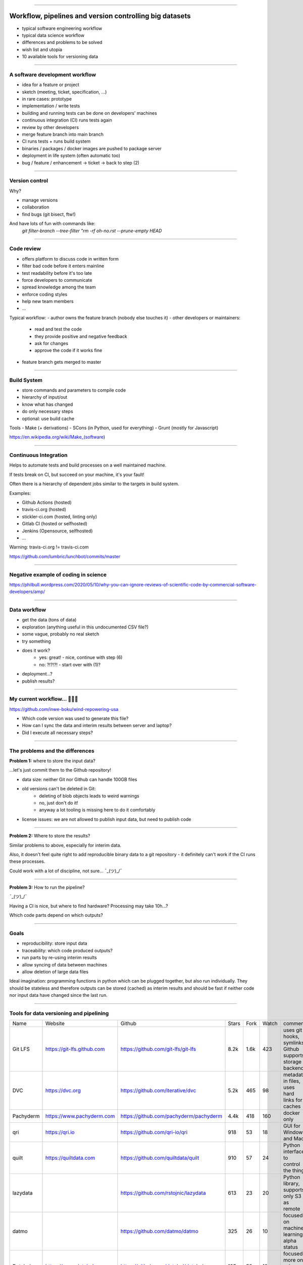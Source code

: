 ..
    This is a copy of a file originally located here:
    https://gitlab.com/caichinger/diedag-dietag_20200606/-/blob/master/data-workflow/data-workflow.rst (no public access)

    This file contains presentation slides. One can use this VIM plugin to display the presentation:
    https://github.com/sotte/presenting.vim

~~~~

Workflow, pipelines and version controlling big datasets
========================================================

- typical software engineering workflow
- typical data science workflow
- differences and problems to be solved
- wish list and utopia
- 10 available tools for versioning data

~~~~

A software development workflow
-------------------------------

- idea for a feature or project
- sketch (meeting, ticket, specification, ...)
- in rare cases: prototype
- implementation / write tests
- building and running tests can be done on developers' machines
- continuous integration (CI) runs tests again
- review by other developers
- merge feature branch into main branch
- CI runs tests + runs build system
- binaries / packages / docker images are pushed to package server
- deployment in life system (often automatic too)
- bug / feature / enhancement -> ticket -> back to step (2)



~~~~

Version control
---------------

Why?

- manage versions
- collaboration
- find bugs (git bisect, ftw!)

And have lots of fun with commands like:
    `git filter-branch --tree-filter "rm -rf oh-no.rst --prune-empty HEAD`


~~~~

Code review
-----------

- offers platform to discuss code in written form
- filter bad code before it enters mainline
- test readability before it's too late
- force developers to communicate
- spread knowledge among the team
- enforce coding styles
- help new team members
- ...

Typical workflow:
- author owns the feature branch (nobody else touches it)
- other developers or maintainers:
    - read and test the code
    - they provide positive and negative feedback
    - ask for changes
    - approve the code if it works fine
- feature branch gets merged to master


~~~~

Build System
------------

- store commands and parameters to compile code
- hierarchy of input/out
- know what has changed
- do only necessary steps
- optional: use build cache

Tools
- Make (+ derivations)
- SCons (in Python, used for everything)
- Grunt (mostly for Javascript)

https://en.wikipedia.org/wiki/Make_(software)

~~~~

Continuous Integration
----------------------

Helps to automate tests and build processes on a well maintained machine.

If tests break on CI, but succeed on your machine, it's your fault!

Often there is a hierarchy of dependent jobs similar to the targets in build system.

Examples:

- Github Actions (hosted)
- travis-ci.org (hosted)
- stickler-ci.com (hosted, linting only)
- Gitlab CI (hosted or selfhosted)
- Jenkins (Opensource, selfhosted)
- ...

Warning: travis-ci.org != travis-ci.com

https://github.com/lumbric/lunchbot/commits/master

~~~~

Negative example of coding in science
-------------------------------------

https://philbull.wordpress.com/2020/05/10/why-you-can-ignore-reviews-of-scientific-code-by-commercial-software-developers/amp/



~~~~

Data workflow
-------------

- get the data (tons of data)
- exploration (anything useful in this undocumented CSV file?)
- some vague, probably no real sketch
- try something
- does it work?
    - yes: great! - nice, continue with step (6)
    - no: ?!?!?!  - start over with (1)?
- deployment...?
- publish results?


~~~~

My current workflow... 😬😬😬
-----------------------------

https://github.com/inwe-boku/wind-repowering-usa

- Which code version was used to generate this file?
- How can I sync the data and interim results between server and laptop?
- Did I execute all necessary steps?

~~~~


The problems and the differences
--------------------------------

**Problem 1:** where to store the input data?

...let's just commit them to the Github repository!

- data size: neither Git nor Github can handle 100GB files
- old versions can't be deleted in Git:
    - deleting of blob objects leads to weird warnings
    - no, just don't do it!
    - anyway a lot tooling is missing here to do it comfortably
- license issues: we are not allowed to publish input data, but need to publish code

~~~~

**Problem 2:** Where to store the results?

Similar problems to above, especially for interim data.

Also, it doesn't feel quite right to add reproducible binary data to a git repository - it
definitely can't work if the CI runs these processes.

Could work with a lot of discipline, not sure... ¯\_(ツ)_/¯

~~~~

**Problem 3:** How to run the pipeline?

¯\_(ツ)_/¯

Having a CI is nice, but where to find hardware? Processing may take 10h...?

Which code parts depend on which outputs?

~~~~

Goals
-----

- reproducibility: store input data
- traceability: which code produced outputs?
- run parts by re-using interim results
- allow syncing of data between machines
- allow deletion of large data files


Ideal imagination: programming functions in python which can be plugged together, but also run
individually. They should be stateless and therefore outputs can be stored (cached) as interim
results and should be fast if neither code nor input data have changed since the last run.

~~~~

Tools for data versioning and pipelining
----------------------------------------

+-----------+-----------------------------+-------------------------------------------+-------+------+-------+-----------------------------------------------------------+
| Name      | Website                     | Github                                    | Stars | Fork | Watch | comment                                                   |
+-----------+-----------------------------+-------------------------------------------+-------+------+-------+-----------------------------------------------------------+
| Git LFS   | https://git-lfs.github.com  | https://github.com/git-lfs/git-lfs        |  8.2k | 1.6k |   423 | uses git hooks, symlinks, Github supports storage backend |
+-----------+-----------------------------+-------------------------------------------+-------+------+-------+-----------------------------------------------------------+
| DVC       | https://dvc.org             | https://github.com/iterative/dvc          |  5.2k |  465 |    98 | metadata in files, uses hard links for caches             |
+-----------+-----------------------------+-------------------------------------------+-------+------+-------+-----------------------------------------------------------+
| Pachyderm | https://www.pachyderm.com   | https://github.com/pachyderm/pachyderm    |  4.4k |  418 |   160 | docker only                                               |
+-----------+-----------------------------+-------------------------------------------+-------+------+-------+-----------------------------------------------------------+
| qri       | https://qri.io              | https://github.com/qri-io/qri             |   918 |   53 |    18 | GUI for Windows and Mac                                   |
+-----------+-----------------------------+-------------------------------------------+-------+------+-------+-----------------------------------------------------------+
| quilt     | https://quiltdata.com       | https://github.com/quiltdata/quilt        |   910 |   57 |    24 | Python interface to control the thing                     |
+-----------+-----------------------------+-------------------------------------------+-------+------+-------+-----------------------------------------------------------+
| lazydata  |                             | https://github.com/rstojnic/lazydata      |   613 |   23 |    20 | Python library, supports only S3 as remote                |
+-----------+-----------------------------+-------------------------------------------+-------+------+-------+-----------------------------------------------------------+
| datmo     |                             | https://github.com/datmo/datmo            |   325 |   26 |    10 | focused on machine learning, alpha status                 |
+-----------+-----------------------------+-------------------------------------------+-------+------+-------+-----------------------------------------------------------+
| Datalad   | https://www.datalad.org     | https://github.com/datalad/datalad        |   195 |   58 |    19 | focused more on science than on ML                        |
+-----------+-----------------------------+-------------------------------------------+-------+------+-------+-----------------------------------------------------------+
| dataiku   | https://www.dataiku.com     |                                           |       |      |       | not open source, reduced free version available           |
+-----------+-----------------------------+-------------------------------------------+-------+------+-------+-----------------------------------------------------------+
| osfr      |                             | https://github.com/ropensci/osfr          |       |      |       | uses R                                                    |
+-----------+-----------------------------+-------------------------------------------+-------+------+-------+-----------------------------------------------------------+



~~~~

Git LSF
-------

- Stars 8.2k
- Fork 1.6k
- Watch 423
- https://git-lfs.github.com
- https://github.com/git-lfs/git-lfs
- uses git hooks to do a lot of magic automatically
- very simple to use, just do a `git lfs track largefile.nc`
- supports wild cards like `git lfs track *.nc`
- allows to delete old versions using `git lfs prune`
- no support for pipelines or anything alike
- requires special server software on server side
- Github supports storage backend, free storage up to 2GB of data [0]
- Git LFS on S3 is possible: https://github.com/meltingice/git-lfs-s3


[0] https://help.github.com/en/github/managing-large-files/about-git-large-file-storage


~~~~

dvc
---

- Stars 5.2k
- Watch 98
- Fork 465

- https://dvc.org/
- does not install via apt, deb on webpage
- collects anonymous usage statistics per default
- remotes: SSH, HTTP, local, S3, Azure, Google...
- how it works:
    - adds a .dvc folder which is mostly in .gitignore
    - adds `*.dvc` text files with metadata to git (md5 hash, path, ...)
    - uses hard links to cache files
    - allows to remove files from cache

- note: local remote is not using hard links

- supports metrics and pipelines

- open questions:
    - how about copy on write when pushing to local remote?
    - what if there is disk space only for one version of a large file?
    - how to include external files on the same disk?

~~~~

Demo:

.. code::bash

    mkdir test-dvc
    cd test-dvc

    git init

    dvc init
    cat .dvc/.gitignore

    git commit -m 'Init dvc repository'

    echo "some content" > small-file1
    git add small-file1
    git commit -m 'Normal git commit'

    dd if=/dev/zero of=largefile-1GB count=1000 bs=1M
    dvc add largefile-1GB
    cat .gitignore
    cat largefile-1GB.dvc
    du -hs .
    du -hs .dvc
    find . -samefile largefile-1GB


~~~~


Pachyderm
---------

- Stars 4.4k
- Fork 418
- Watch 160
- https://www.pachyderm.com/
- https://github.com/pachyderm/pachyderm
- partially opensource, partially paid
- works (only) with Docker and Kubernetes
- "Pachyderm seems more enterprise focused"

~~~~

qri
---

- https://qri.io/
- https://github.com/qri-io/qri
- Stars 918
- Fork 53
- Watch 18
- GPL

- GUI for Mac, Windows
- can publish and version data
- suggests nice metadata format


~~~~

quilt
-----

- https://quiltdata.com/
- https://github.com/quiltdata/quilt
- Stars 910
- Fork 57
- Watch 24
- Apache 2-0

Seems to have work similar to a command line tool but being controlled via
Python commands. A bit weird maybe?

https://open.quiltdata.com/b/quilt-example/packages/examples/hurdat/tree/latest/


~~~~

lazydata
--------

    - https://github.com/rstojnic/lazydata
    - Stars 613
    - Forks 23
    - Watch 20
    - Apache 2.0
    - Python
    - supports only Amazon S3 as remote

Differences to dvc:
https://github.com/rstojnic/lazydata/issues/2

~~~~


datmo
-----

- https://github.com/datmo/datmo
- Stars 325
- Fork 26
- Watch 10

~~~~


Datalad
-------
- https://www.datalad.org/
- https://github.com/datalad/datalad
- Stars 195
- Fork 58
- Watch 19

~~~~


dataiku
-------

- https://www.dataiku.com/
- machine learning oriented
- not opensource, reduced free version available

~~~~


osfr
----

- Stars 108
- Fork 25
- Watch 18
- https://github.com/ropensci/osfr
- uses R

~~~~


Todo
----

- datproject
    - https://datproject.org/

- piplining:
    - luigi
    - airflow
    - snakemake
    - pydoit


~~~~

Links
-----

Kaggle workshop on data Versioning:
https://www.kaggle.com/rtatman/kerneld4769833fe

Overview over a couple of tools like DVC, Pachyderm etc:
https://www.dolthub.com/blog/2020-03-06-so-you-want-git-for-data/

A lengthy discussion of data versioning tools:
https://carpentries.topicbox.com/groups/discuss/Tb776978a905c0bf8-Mc391b14e70952e72cff01775/version-control-and-collaboration-with-large-datasets

DVC explained:
https://www.youtube.com/watch?v=BneW7jgB298

Covers reproducible machine learning and has really good links:
https://towardsdatascience.com/why-git-and-git-lfs-is-not-enough-to-solve-the-machine-learning-reproducibility-crisis-f733b49e96e8

More:
https://papers.nips.cc/paper/5656-hidden-technical-debt-in-machine-learning-systems.pdf
https://christophergs.com/machine%20learning/2019/05/13/first-impressions-of-dvc/
https://carpentries.topicbox.com/groups/discuss/Tb776978a905c0bf8-Mc391b14e70952e72cff01775/version-control-and-collaboration-with-large-datasets
https://www.youtube.com/watch?v=7jKTofl2vmM&feature=youtu.be

